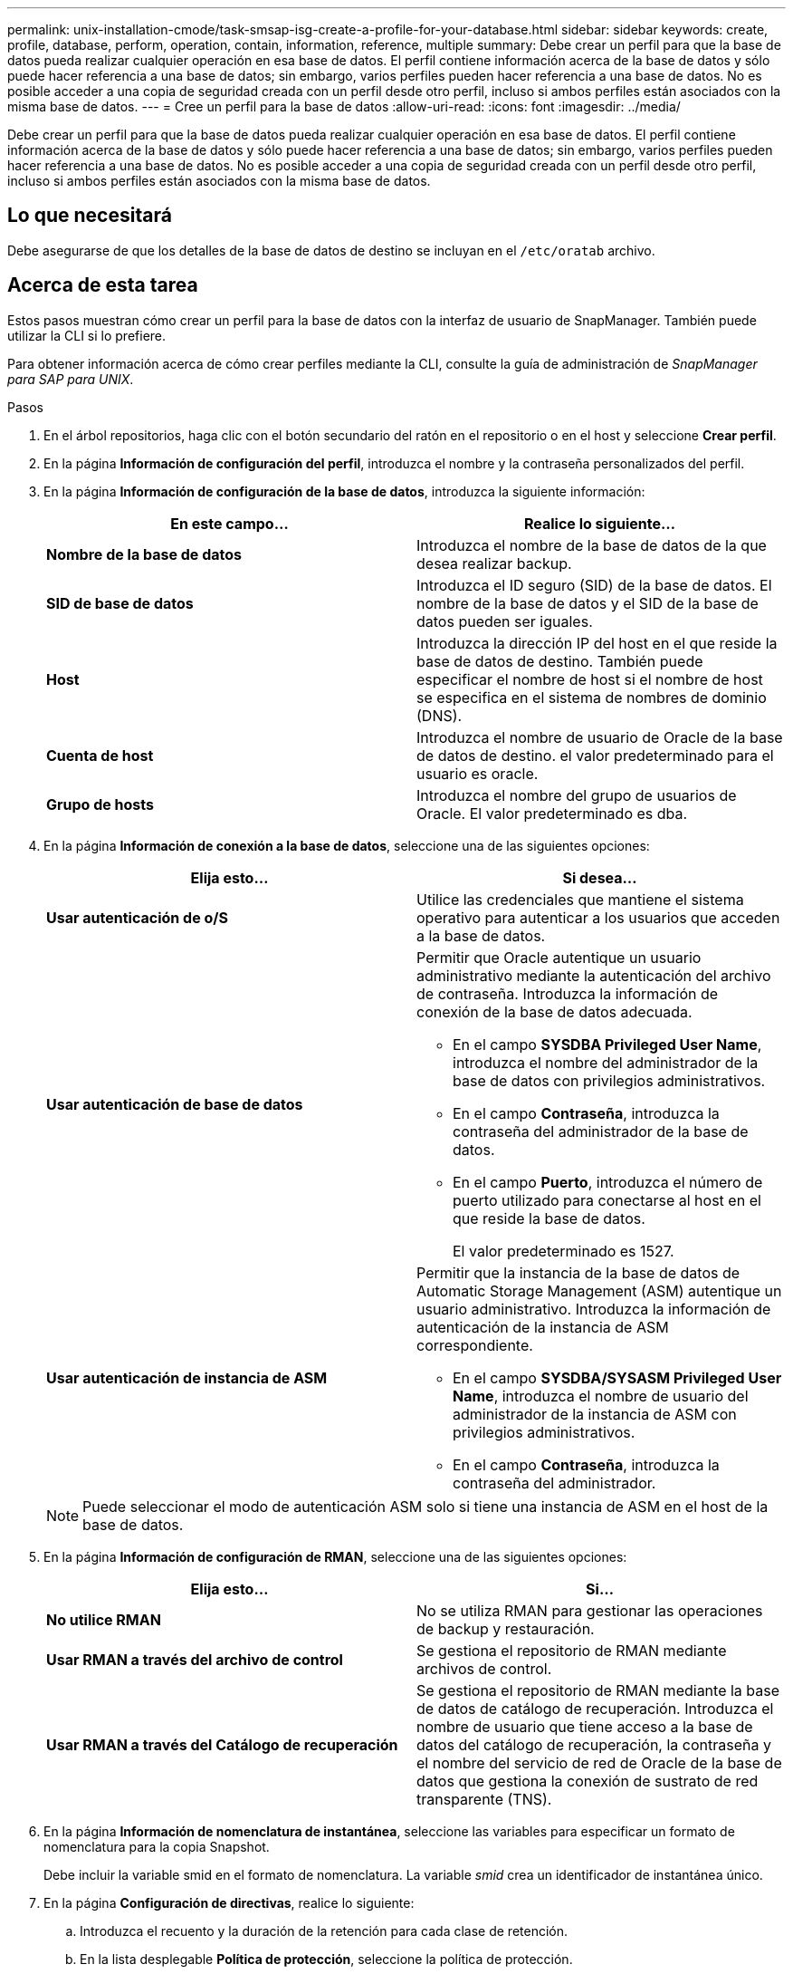 ---
permalink: unix-installation-cmode/task-smsap-isg-create-a-profile-for-your-database.html 
sidebar: sidebar 
keywords: create, profile, database, perform, operation, contain, information, reference, multiple 
summary: Debe crear un perfil para que la base de datos pueda realizar cualquier operación en esa base de datos. El perfil contiene información acerca de la base de datos y sólo puede hacer referencia a una base de datos; sin embargo, varios perfiles pueden hacer referencia a una base de datos. No es posible acceder a una copia de seguridad creada con un perfil desde otro perfil, incluso si ambos perfiles están asociados con la misma base de datos. 
---
= Cree un perfil para la base de datos
:allow-uri-read: 
:icons: font
:imagesdir: ../media/


[role="lead"]
Debe crear un perfil para que la base de datos pueda realizar cualquier operación en esa base de datos. El perfil contiene información acerca de la base de datos y sólo puede hacer referencia a una base de datos; sin embargo, varios perfiles pueden hacer referencia a una base de datos. No es posible acceder a una copia de seguridad creada con un perfil desde otro perfil, incluso si ambos perfiles están asociados con la misma base de datos.



== Lo que necesitará

Debe asegurarse de que los detalles de la base de datos de destino se incluyan en el `/etc/oratab` archivo.



== Acerca de esta tarea

Estos pasos muestran cómo crear un perfil para la base de datos con la interfaz de usuario de SnapManager. También puede utilizar la CLI si lo prefiere.

Para obtener información acerca de cómo crear perfiles mediante la CLI, consulte la guía de administración de _SnapManager para SAP para UNIX_.

.Pasos
. En el árbol repositorios, haga clic con el botón secundario del ratón en el repositorio o en el host y seleccione *Crear perfil*.
. En la página *Información de configuración del perfil*, introduzca el nombre y la contraseña personalizados del perfil.
. En la página *Información de configuración de la base de datos*, introduzca la siguiente información:
+
|===
| En este campo... | Realice lo siguiente... 


 a| 
*Nombre de la base de datos*
 a| 
Introduzca el nombre de la base de datos de la que desea realizar backup.



 a| 
*SID de base de datos*
 a| 
Introduzca el ID seguro (SID) de la base de datos. El nombre de la base de datos y el SID de la base de datos pueden ser iguales.



 a| 
*Host*
 a| 
Introduzca la dirección IP del host en el que reside la base de datos de destino. También puede especificar el nombre de host si el nombre de host se especifica en el sistema de nombres de dominio (DNS).



 a| 
*Cuenta de host*
 a| 
Introduzca el nombre de usuario de Oracle de la base de datos de destino. el valor predeterminado para el usuario es oracle.



 a| 
*Grupo de hosts*
 a| 
Introduzca el nombre del grupo de usuarios de Oracle. El valor predeterminado es dba.

|===
. En la página *Información de conexión a la base de datos*, seleccione una de las siguientes opciones:
+
|===
| Elija esto... | Si desea... 


 a| 
*Usar autenticación de o/S*
 a| 
Utilice las credenciales que mantiene el sistema operativo para autenticar a los usuarios que acceden a la base de datos.



 a| 
*Usar autenticación de base de datos*
 a| 
Permitir que Oracle autentique un usuario administrativo mediante la autenticación del archivo de contraseña. Introduzca la información de conexión de la base de datos adecuada.

** En el campo *SYSDBA Privileged User Name*, introduzca el nombre del administrador de la base de datos con privilegios administrativos.
** En el campo *Contraseña*, introduzca la contraseña del administrador de la base de datos.
** En el campo *Puerto*, introduzca el número de puerto utilizado para conectarse al host en el que reside la base de datos.
+
El valor predeterminado es 1527.





 a| 
*Usar autenticación de instancia de ASM*
 a| 
Permitir que la instancia de la base de datos de Automatic Storage Management (ASM) autentique un usuario administrativo. Introduzca la información de autenticación de la instancia de ASM correspondiente.

** En el campo *SYSDBA/SYSASM Privileged User Name*, introduzca el nombre de usuario del administrador de la instancia de ASM con privilegios administrativos.
** En el campo *Contraseña*, introduzca la contraseña del administrador.


|===
+
[NOTE]
====
Puede seleccionar el modo de autenticación ASM solo si tiene una instancia de ASM en el host de la base de datos.

====
. En la página *Información de configuración de RMAN*, seleccione una de las siguientes opciones:
+
|===
| Elija esto... | Si... 


 a| 
***No utilice RMAN***
 a| 
No se utiliza RMAN para gestionar las operaciones de backup y restauración.



 a| 
***Usar RMAN a través del archivo de control***
 a| 
Se gestiona el repositorio de RMAN mediante archivos de control.



 a| 
***Usar RMAN a través del Catálogo de recuperación***
 a| 
Se gestiona el repositorio de RMAN mediante la base de datos de catálogo de recuperación. Introduzca el nombre de usuario que tiene acceso a la base de datos del catálogo de recuperación, la contraseña y el nombre del servicio de red de Oracle de la base de datos que gestiona la conexión de sustrato de red transparente (TNS).

|===
. En la página *Información de nomenclatura de instantánea*, seleccione las variables para especificar un formato de nomenclatura para la copia Snapshot.
+
Debe incluir la variable smid en el formato de nomenclatura. La variable _smid_ crea un identificador de instantánea único.

. En la página *Configuración de directivas*, realice lo siguiente:
+
.. Introduzca el recuento y la duración de la retención para cada clase de retención.
.. En la lista desplegable *Política de protección*, seleccione la política de protección.
+
Debe seleccionar las políticas de _SnapManager_CDOT_Mirror_ o _SnapManager_CDOT_Vault_ en función de si se ha establecido una relación de SnapMirror o SnapVault.

.. Si desea realizar una copia de seguridad de los registros de archivos por separado, active la casilla de verificación *copia de seguridad de archivos por separado*, especifique la retención y seleccione la política de protección.
+
Puede seleccionar una política que sea diferente de la asociada para los archivos de datos. Por ejemplo, si ha seleccionado _SnapManager_CDOT_Mirror_ para archivos de datos, puede seleccionar _SnapManager_CDOT_Vault_ para los registros de archivos.



. En la página *Configurar ajustes de notificación*, especifique la configuración de notificación por correo electrónico.
. En la página *Información de configuración del historial*, seleccione una de las opciones para mantener el historial de operaciones de SnapManager.
. En la página *Perform Profile Create Operation*, compruebe la información y haga clic en *Crear*.
. Haga clic en *Finalizar* para cerrar el asistente.
+
Si la operación falla, haga clic en *Detalles de operación* para ver qué causó el fallo de la operación.



*Información relacionada*

https://library.netapp.com/ecm/ecm_download_file/ECMP12481453["Guía de administración para UNIX de SnapManager 3.4.1 para SAP"^]
